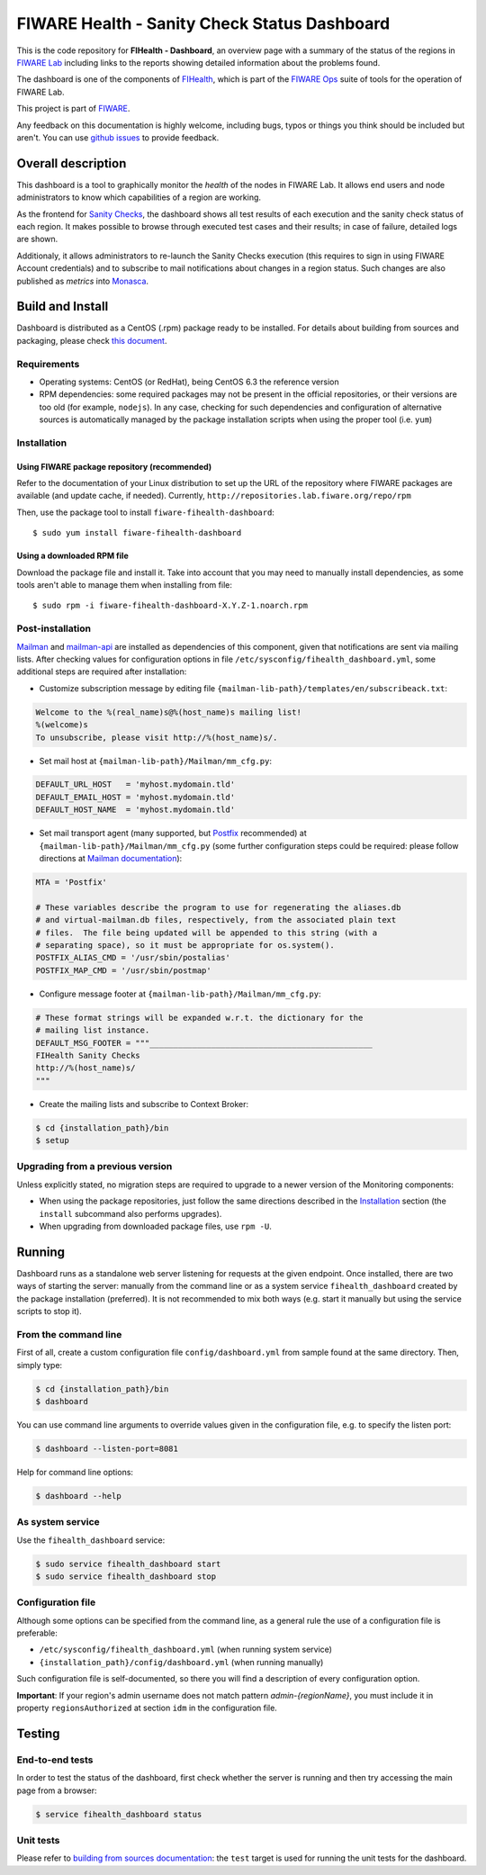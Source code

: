 ===============================================
 FIWARE Health - Sanity Check Status Dashboard
===============================================

This is the code repository for **FIHealth - Dashboard**, an overview page with
a summary of the status of the regions in `FIWARE Lab`_ including links to the
reports showing detailed information about the problems found.

The dashboard is one of the components of `FIHealth </README.rst>`_, which is
part of the `FIWARE Ops`_ suite of tools for the operation of FIWARE Lab.

This project is part of FIWARE_.

Any feedback on this documentation is highly welcome, including bugs, typos or
things you think should be included but aren't. You can use `github issues`__
to provide feedback.

__ `FIHealth - GitHub issues`_


Overall description
===================

This dashboard is a tool to graphically monitor the *health* of the nodes in
FIWARE Lab. It allows end users and node administrators to know which
capabilities of a region are working.

As the frontend for `Sanity Checks </fiware-region-sanity-tests/README.rst>`_,
the dashboard shows all test results of each execution and the sanity check
status of each region. It makes possible to browse through executed test cases
and their results; in case of failure, detailed logs are shown.

Additionaly, it allows administrators to re-launch the Sanity Checks execution
(this requires to sign in using FIWARE Account credentials) and to subscribe
to mail notifications about changes in a region status. Such changes are also
published as *metrics* into Monasca_.

.. figure:: doc/architecture.png
   :alt: FIHealth Dashboard architecture.


Build and Install
=================

Dashboard is distributed as a CentOS (.rpm) package ready to be installed. For
details about building from sources and packaging, please check `this document
<doc/build_source.rst>`_.


Requirements
------------

- Operating systems: CentOS (or RedHat), being CentOS 6.3 the reference version
- RPM dependencies: some required packages may not be present in the official
  repositories, or their versions are too old (for example, ``nodejs``). In any
  case, checking for such dependencies and configuration of alternative sources
  is automatically managed by the package installation scripts when using the
  proper tool (i.e. ``yum``)


Installation
------------

Using FIWARE package repository (recommended)
~~~~~~~~~~~~~~~~~~~~~~~~~~~~~~~~~~~~~~~~~~~~~

Refer to the documentation of your Linux distribution to set up the URL of the
repository where FIWARE packages are available (and update cache, if needed).
Currently, ``http://repositories.lab.fiware.org/repo/rpm``

Then, use the package tool to install ``fiware-fihealth-dashboard``::

    $ sudo yum install fiware-fihealth-dashboard


Using a downloaded RPM file
~~~~~~~~~~~~~~~~~~~~~~~~~~~

Download the package file and install it. Take into account that you may need
to manually install dependencies, as some tools aren't able to manage them when
installing from file::

    $ sudo rpm -i fiware-fihealth-dashboard-X.Y.Z-1.noarch.rpm


Post-installation
-----------------

Mailman_ and mailman-api_ are installed as dependencies of this component,
given that notifications are sent via mailing lists. After checking values for
configuration options in file ``/etc/sysconfig/fihealth_dashboard.yml``, some
additional steps are required after installation:

-  Customize subscription message by editing file
   ``{mailman-lib-path}/templates/en/subscribeack.txt``:

.. code::

   Welcome to the %(real_name)s@%(host_name)s mailing list!
   %(welcome)s
   To unsubscribe, please visit http://%(host_name)s/.

-  Set mail host at ``{mailman-lib-path}/Mailman/mm_cfg.py``:

.. code::

   DEFAULT_URL_HOST   = 'myhost.mydomain.tld'
   DEFAULT_EMAIL_HOST = 'myhost.mydomain.tld'
   DEFAULT_HOST_NAME  = 'myhost.mydomain.tld'

-  Set mail transport agent (many supported, but Postfix_ recommended) at
   ``{mailman-lib-path}/Mailman/mm_cfg.py`` (some further configuration steps
   could be required: please follow directions at `Mailman documentation`__):

   __ `Mailman - Set up your mail server`_

.. code::

   MTA = 'Postfix'

   # These variables describe the program to use for regenerating the aliases.db
   # and virtual-mailman.db files, respectively, from the associated plain text
   # files.  The file being updated will be appended to this string (with a
   # separating space), so it must be appropriate for os.system().
   POSTFIX_ALIAS_CMD = '/usr/sbin/postalias'
   POSTFIX_MAP_CMD = '/usr/sbin/postmap'

-  Configure message footer at ``{mailman-lib-path}/Mailman/mm_cfg.py``:

.. code::

   # These format strings will be expanded w.r.t. the dictionary for the
   # mailing list instance.
   DEFAULT_MSG_FOOTER = """_______________________________________________
   FIHealth Sanity Checks
   http://%(host_name)s/
   """

-  Create the mailing lists and subscribe to Context Broker:

.. code::

   $ cd {installation_path}/bin
   $ setup


Upgrading from a previous version
---------------------------------

Unless explicitly stated, no migration steps are required to upgrade to a
newer version of the Monitoring components:

- When using the package repositories, just follow the same directions
  described in the Installation_ section (the ``install`` subcommand also
  performs upgrades).
- When upgrading from downloaded package files, use ``rpm -U``.


Running
=======

Dashboard runs as a standalone web server listening for requests at the given
endpoint. Once installed, there are two ways of starting the server: manually
from the command line or as a system service ``fihealth_dashboard`` created by
the package installation (preferred). It is not recommended to mix both ways
(e.g. start it manually but using the service scripts to stop it).


From the command line
---------------------

First of all, create a custom configuration file ``config/dashboard.yml`` from
sample found at the same directory. Then, simply type:

.. code::

   $ cd {installation_path}/bin
   $ dashboard

You can use command line arguments to override values given in the configuration
file, e.g. to specify the listen port:

.. code::

   $ dashboard --listen-port=8081

Help for command line options:

.. code::

   $ dashboard --help


As system service
-----------------

Use the ``fihealth_dashboard`` service:

.. code::

   $ sudo service fihealth_dashboard start
   $ sudo service fihealth_dashboard stop


Configuration file
------------------

Although some options can be specified from the command line, as a general rule
the use of a configuration file is preferable:

- ``/etc/sysconfig/fihealth_dashboard.yml`` (when running system service)
- ``{installation_path}/config/dashboard.yml`` (when running manually)

Such configuration file is self-documented, so there you will find a description
of every configuration option.

**Important**: If your region's admin username does not match pattern
*admin-{regionName}*, you must include it in property ``regionsAuthorized``
at section ``idm`` in the configuration file.


Testing
=======

End-to-end tests
----------------

In order to test the status of the dashboard, first check whether the server is
running and then try accessing the main page from a browser:

.. code::

   $ service fihealth_dashboard status


Unit tests
----------

Please refer to `building from sources documentation <doc/build_source.rst>`_:
the ``test`` target is used for running the unit tests for the dashboard.


.. REFERENCES

.. _FIWARE: http://www.fiware.org/
.. _FIWARE Lab: https://www.fiware.org/lab/
.. _FIWARE Ops: https://www.fiware.org/fiware-operations/
.. _FIHealth - GitHub issues: https://github.com/telefonicaid/fiware-health/issues/new
.. _Postfix: http://www.postfix.org/
.. _mailman-api: http://mailman-api.readthedocs.org/en/stable/
.. _Mailman: http://www.gnu.org/software/mailman/
.. _Mailman - Set up your mail server: http://www.gnu.org/software/mailman/mailman-install/mail-server.html
.. _Monasca: https://wiki.openstack.org/wiki/Monasca
